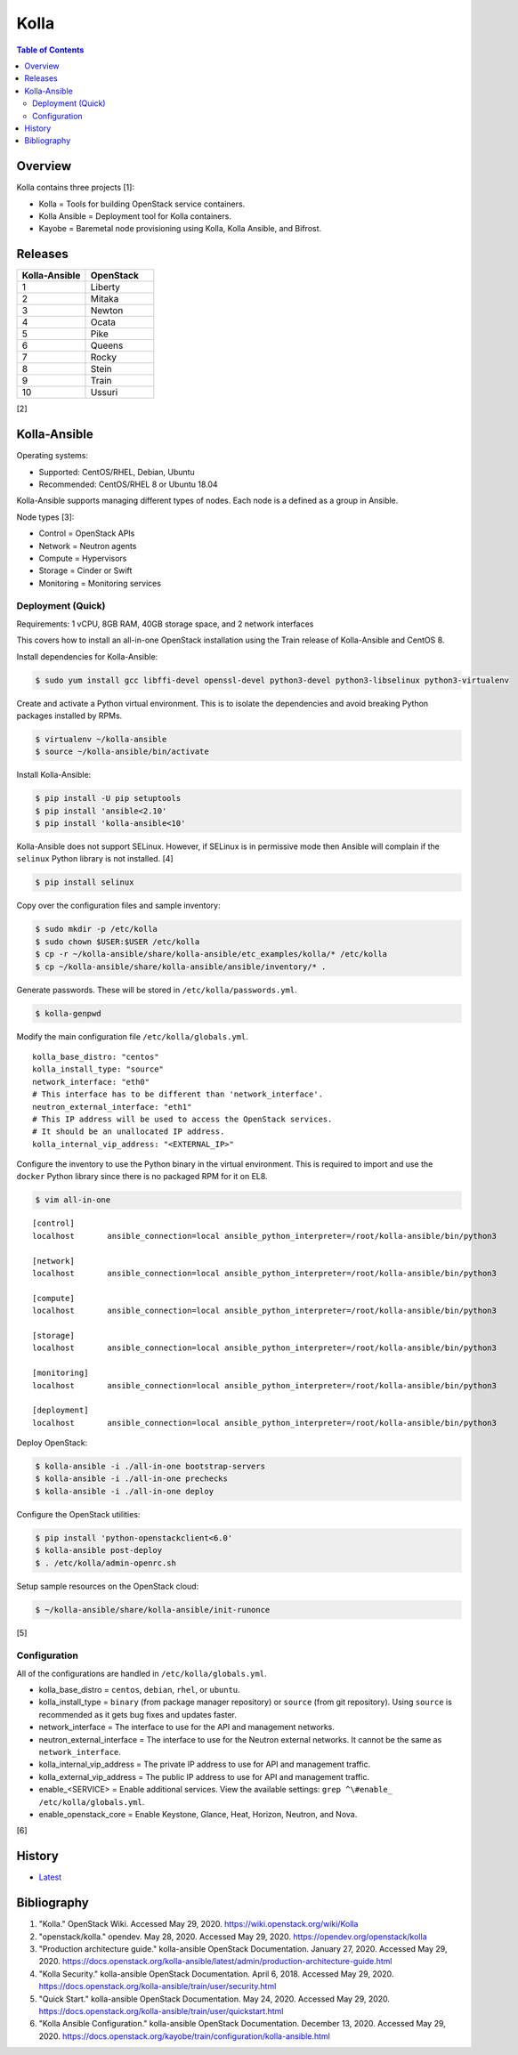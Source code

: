Kolla
======

.. contents:: Table of Contents

Overview
--------

Kolla contains three projects [1]:

-  Kolla = Tools for building OpenStack service containers.
-  Kolla Ansible = Deployment tool for Kolla containers.
-  Kayobe = Baremetal node provisioning using Kolla, Kolla Ansible, and Bifrost.

Releases
--------

.. csv-table::
   :header: Kolla-Ansible, OpenStack
   :widths: 20, 20

    1, Liberty
    2, Mitaka
    3, Newton
    4, Ocata
    5, Pike
    6, Queens
    7, Rocky
    8, Stein
    9, Train
    10, Ussuri

[2]

Kolla-Ansible
-------------

Operating systems:

-  Supported: CentOS/RHEL, Debian, Ubuntu
-  Recommended: CentOS/RHEL 8 or Ubuntu 18.04

Kolla-Ansible supports managing different types of nodes. Each node is a defined as a group in Ansible.

Node types [3]:

-  Control = OpenStack APIs
-  Network = Neutron agents
-  Compute = Hypervisors
-  Storage = Cinder or Swift
-  Monitoring = Monitoring services

Deployment (Quick)
~~~~~~~~~~~~~~~~~~

Requirements: 1 vCPU, 8GB RAM, 40GB storage space, and 2 network interfaces

This covers how to install an all-in-one OpenStack installation using the Train release of Kolla-Ansible and CentOS 8.

Install dependencies for Kolla-Ansible:

.. code-block:: sh

   $ sudo yum install gcc libffi-devel openssl-devel python3-devel python3-libselinux python3-virtualenv

Create and activate a Python virtual environment. This is to isolate the dependencies and avoid breaking Python packages installed by RPMs.

.. code-block:: sh

   $ virtualenv ~/kolla-ansible
   $ source ~/kolla-ansible/bin/activate

Install Kolla-Ansible:

.. code-block:: sh

   $ pip install -U pip setuptools
   $ pip install 'ansible<2.10'
   $ pip install 'kolla-ansible<10'

Kolla-Ansible does not support SELinux. However, if SELinux is in permissive mode then Ansible will complain if the ``selinux`` Python library is not installed. [4]

.. code-block:: sh

   $ pip install selinux

Copy over the configuration files and sample inventory:

.. code-block:: sh

   $ sudo mkdir -p /etc/kolla
   $ sudo chown $USER:$USER /etc/kolla
   $ cp -r ~/kolla-ansible/share/kolla-ansible/etc_examples/kolla/* /etc/kolla
   $ cp ~/kolla-ansible/share/kolla-ansible/ansible/inventory/* .

Generate passwords. These will be stored in ``/etc/kolla/passwords.yml``.

.. code-block:: sh

   $ kolla-genpwd

Modify the main configuration file ``/etc/kolla/globals.yml``.

::

   kolla_base_distro: "centos"
   kolla_install_type: "source"
   network_interface: "eth0"
   # This interface has to be different than 'network_interface'.
   neutron_external_interface: "eth1"
   # This IP address will be used to access the OpenStack services.
   # It should be an unallocated IP address.
   kolla_internal_vip_address: "<EXTERNAL_IP>"

Configure the inventory to use the Python binary in the virtual environment. This is required to import and use the ``docker`` Python library since there is no packaged RPM for it on EL8.

.. code-block:: sh

   $ vim all-in-one

::

   [control]
   localhost       ansible_connection=local ansible_python_interpreter=/root/kolla-ansible/bin/python3
   
   [network]
   localhost       ansible_connection=local ansible_python_interpreter=/root/kolla-ansible/bin/python3
   
   [compute]
   localhost       ansible_connection=local ansible_python_interpreter=/root/kolla-ansible/bin/python3
   
   [storage]
   localhost       ansible_connection=local ansible_python_interpreter=/root/kolla-ansible/bin/python3
   
   [monitoring]
   localhost       ansible_connection=local ansible_python_interpreter=/root/kolla-ansible/bin/python3
   
   [deployment]
   localhost       ansible_connection=local ansible_python_interpreter=/root/kolla-ansible/bin/python3

Deploy OpenStack:

.. code-block:: sh

   $ kolla-ansible -i ./all-in-one bootstrap-servers
   $ kolla-ansible -i ./all-in-one prechecks
   $ kolla-ansible -i ./all-in-one deploy

Configure the OpenStack utilities:

.. code-block:: sh

   $ pip install 'python-openstackclient<6.0'
   $ kolla-ansible post-deploy
   $ . /etc/kolla/admin-openrc.sh

Setup sample resources on the OpenStack cloud:

.. code-block:: sh

   $ ~/kolla-ansible/share/kolla-ansible/init-runonce

[5]

Configuration
~~~~~~~~~~~~~

All of the configurations are handled in ``/etc/kolla/globals.yml``.

-  kolla_base_distro = ``centos``, ``debian``, ``rhel``, or ``ubuntu``.
-  kolla_install_type = ``binary`` (from package manager repository) or ``source`` (from git repository). Using ``source`` is recommended as it gets bug fixes and updates faster.
-  network_interface = The interface to use for the API and management networks.
-  neutron_external_interface = The interface to use for the Neutron external networks. It cannot be the same as ``network_interface``.
-  kolla_internal_vip_address = The private IP address to use for API and management traffic. 
-  kolla_external_vip_address = The public IP address to use for API and management traffic. 
-  enable_<SERVICE> = Enable additional services. View the available settings: ``grep ^\#enable_ /etc/kolla/globals.yml``.
-  enable_openstack_core = Enable Keystone, Glance, Heat, Horizon, Neutron, and Nova.

[6]

History
-------

-  `Latest <https://github.com/LukeShortCloud/rootpages/commits/main/src/openstack/kolla.rst>`__

Bibliography
------------

1. "Kolla." OpenStack Wiki. Accessed May 29, 2020. https://wiki.openstack.org/wiki/Kolla
2. "openstack/kolla." opendev. May 28, 2020. Accessed May 29, 2020. https://opendev.org/openstack/kolla
3. "Production architecture guide." kolla-ansible OpenStack Documentation. January 27, 2020. Accessed May 29, 2020. https://docs.openstack.org/kolla-ansible/latest/admin/production-architecture-guide.html
4. "Kolla Security." kolla-ansible OpenStack Documentation. April 6, 2018. Accessed May 29, 2020. https://docs.openstack.org/kolla-ansible/train/user/security.html
5. "Quick Start." kolla-ansible OpenStack Documentation. May 24, 2020. Accessed May 29, 2020. https://docs.openstack.org/kolla-ansible/train/user/quickstart.html
6. "Kolla Ansible Configuration." kolla-ansible OpenStack Documentation. December 13, 2020. Accessed May 29, 2020. https://docs.openstack.org/kayobe/train/configuration/kolla-ansible.html
